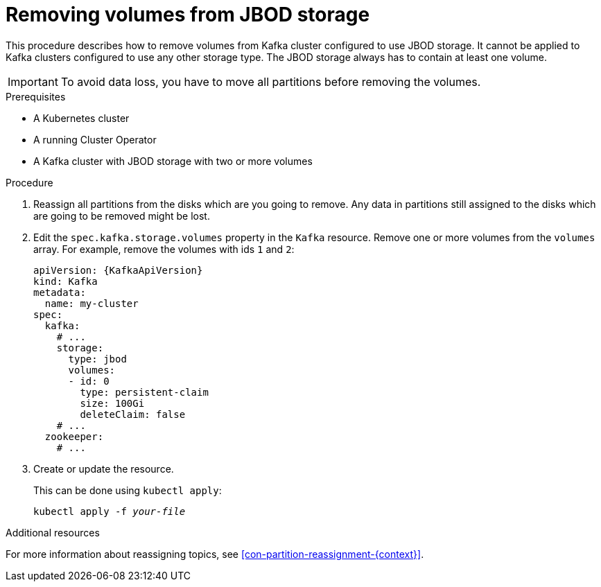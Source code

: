 // Module included in the following assemblies:
//
// assembly-storage.adoc

[id='proc-removing-volumes-from-jbod-storage-{context}']
= Removing volumes from JBOD storage

This procedure describes how to remove volumes from Kafka cluster configured to use JBOD storage.
It cannot be applied to Kafka clusters configured to use any other storage type.
The JBOD storage always has to contain at least one volume.

IMPORTANT: To avoid data loss, you have to move all partitions before removing the volumes.

.Prerequisites

* A Kubernetes cluster
* A running Cluster Operator
* A Kafka cluster with JBOD storage with two or more volumes

.Procedure

. Reassign all partitions from the disks which are you going to remove.
Any data in partitions still assigned to the disks which are going to be removed might be lost.

. Edit the `spec.kafka.storage.volumes` property in the `Kafka` resource.
Remove one or more volumes from the `volumes` array.
For example, remove the volumes with ids `1` and `2`:
+
[source,yaml,subs=attributes+]
----
apiVersion: {KafkaApiVersion}
kind: Kafka
metadata:
  name: my-cluster
spec:
  kafka:
    # ...
    storage:
      type: jbod
      volumes:
      - id: 0
        type: persistent-claim
        size: 100Gi
        deleteClaim: false
    # ...
  zookeeper:
    # ...
----
+
. Create or update the resource.
+
This can be done using `kubectl apply`:
[source,shell,subs=+quotes]
kubectl apply -f _your-file_

.Additional resources

For more information about reassigning topics, see xref:con-partition-reassignment-{context}[].
